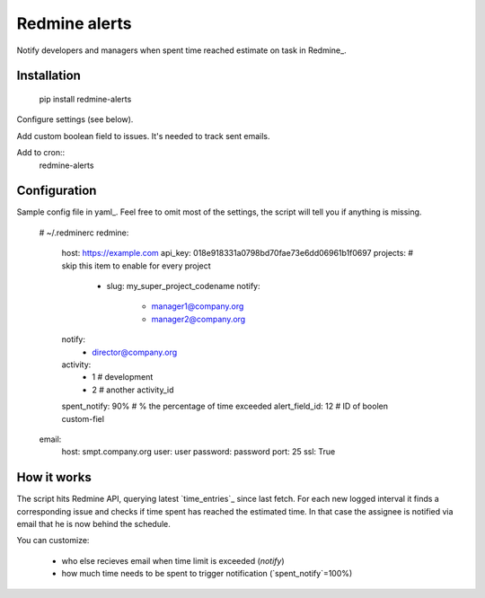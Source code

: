 Redmine alerts
--------------

Notify developers and managers when spent time reached estimate on task in Redmine_.

Installation
~~~~~~~~~~~~

    pip install redmine-alerts

Configure settings (see below).

Add custom boolean field to issues. It's needed to track sent emails.

Add to cron::
    redmine-alerts

Configuration
~~~~~~~~~~~~~

Sample config file in yaml_.
Feel free to omit most of the settings, the script will tell you if anything is missing.

    # ~/.redminerc
    redmine:
        host: https://example.com
        api_key: 018e918331a0798bd70fae73e6dd06961b1f0697
        projects:  # skip this item to enable for every project
            - slug: my_super_project_codename
              notify:
                - manager1@company.org
                - manager2@company.org
        notify:
            - director@company.org
        activity:
            - 1 # development
            - 2 # another activity_id
        spent_notify: 90%  # % the percentage of time exceeded
        alert_field_id: 12 # ID of boolen custom-fiel
    email:
        host: smpt.company.org
        user: user
        password: password
        port: 25
        ssl: True

How it works
~~~~~~~~~~~~

The script hits Redmine API, querying latest `time_entries`_ since last fetch.
For each new logged interval it finds a corresponding issue and checks
if time spent has reached the estimated time. In that case the assignee
is notified via email that he is now behind the schedule.

You can customize:

    * who else recieves email when time limit is exceeded (`notify`)
    * how much time needs to be spent to trigger notification (`spent_notify`=100%)